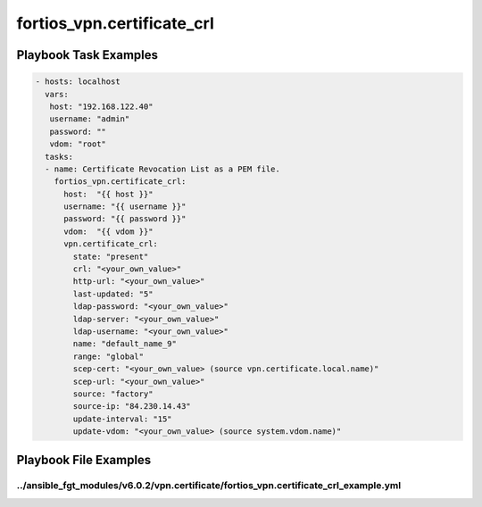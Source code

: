 ===========================
fortios_vpn.certificate_crl
===========================


Playbook Task Examples
----------------------

.. code-block:: yaml

    - hosts: localhost
      vars:
       host: "192.168.122.40"
       username: "admin"
       password: ""
       vdom: "root"
      tasks:
      - name: Certificate Revocation List as a PEM file.
        fortios_vpn.certificate_crl:
          host:  "{{ host }}"
          username: "{{ username }}"
          password: "{{ password }}"
          vdom:  "{{ vdom }}"
          vpn.certificate_crl:
            state: "present"
            crl: "<your_own_value>"
            http-url: "<your_own_value>"
            last-updated: "5"
            ldap-password: "<your_own_value>"
            ldap-server: "<your_own_value>"
            ldap-username: "<your_own_value>"
            name: "default_name_9"
            range: "global"
            scep-cert: "<your_own_value> (source vpn.certificate.local.name)"
            scep-url: "<your_own_value>"
            source: "factory"
            source-ip: "84.230.14.43"
            update-interval: "15"
            update-vdom: "<your_own_value> (source system.vdom.name)"



Playbook File Examples
----------------------


../ansible_fgt_modules/v6.0.2/vpn.certificate/fortios_vpn.certificate_crl_example.yml
+++++++++++++++++++++++++++++++++++++++++++++++++++++++++++++++++++++++++++++++++++++

.. code-block:: yaml
            - hosts: localhost
      vars:
       host: "192.168.122.40"
       username: "admin"
       password: ""
       vdom: "root"
      tasks:
      - name: Certificate Revocation List as a PEM file.
        fortios_vpn.certificate_crl:
          host:  "{{ host }}"
          username: "{{ username }}"
          password: "{{ password }}"
          vdom:  "{{ vdom }}"
          vpn.certificate_crl:
            state: "present"
            crl: "<your_own_value>"
            http-url: "<your_own_value>"
            last-updated: "5"
            ldap-password: "<your_own_value>"
            ldap-server: "<your_own_value>"
            ldap-username: "<your_own_value>"
            name: "default_name_9"
            range: "global"
            scep-cert: "<your_own_value> (source vpn.certificate.local.name)"
            scep-url: "<your_own_value>"
            source: "factory"
            source-ip: "84.230.14.43"
            update-interval: "15"
            update-vdom: "<your_own_value> (source system.vdom.name)"




